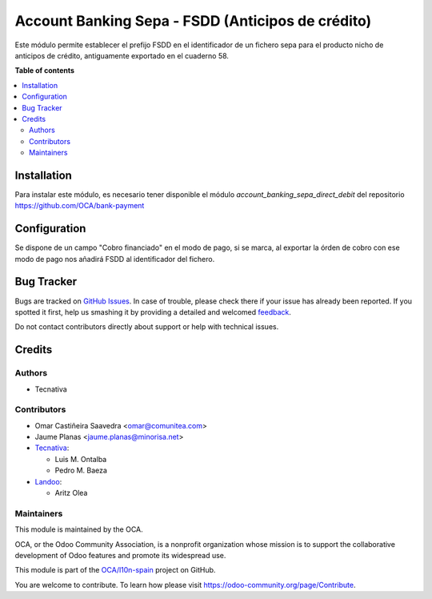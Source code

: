 ==================================================
Account Banking Sepa - FSDD (Anticipos de crédito)
==================================================

.. !!!!!!!!!!!!!!!!!!!!!!!!!!!!!!!!!!!!!!!!!!!!!!!!!!!!
   !! This file is generated by oca-gen-addon-readme !!
   !! changes will be overwritten.                   !!
   !!!!!!!!!!!!!!!!!!!!!!!!!!!!!!!!!!!!!!!!!!!!!!!!!!!!

.. |badge1| image:: https://img.shields.io/badge/maturity-Beta-yellow.png
    :target: https://odoo-community.org/page/development-status
    :alt: Beta
.. |badge2| image:: https://img.shields.io/badge/licence-AGPL--3-blue.png
    :target: http://www.gnu.org/licenses/agpl-3.0-standalone.html
    :alt: License: AGPL-3
.. |badge3| image:: https://img.shields.io/badge/github-OCA%2Fl10n--spain-lightgray.png?logo=github
    :target: https://github.com/OCA/l10n-spain/tree/14.0/l10n_es_account_banking_sepa_fsdd
    :alt: OCA/l10n-spain
.. |badge4| image:: https://img.shields.io/badge/weblate-Translate%20me-F47D42.png
    :target: https://translation.odoo-community.org/projects/l10n-spain-14-0/l10n-spain-14-0-l10n_es_account_banking_sepa_fsdd
    :alt: Translate me on Weblate
.. |badge5| image:: https://img.shields.io/badge/runbot-Try%20me-875A7B.png
    :target: https://runbot.odoo-community.org/runbot/189/14.0
    :alt: Try me on Runbot

|badge1| |badge2| |badge3| |badge4| |badge5| 

Este módulo permite establecer el prefijo FSDD en el identificador de un
fichero sepa para el producto nicho de anticipos de crédito, antiguamente
exportado en el cuaderno 58.

**Table of contents**

.. contents::
   :local:

Installation
============

Para instalar este módulo, es necesario tener disponible el módulo
*account_banking_sepa_direct_debit* del repositorio
https://github.com/OCA/bank-payment

Configuration
=============

Se dispone de un campo "Cobro financiado" en el modo de pago, si se marca,
al exportar la órden de cobro con ese modo de pago nos añadirá FSDD
al identificador del fichero.

Bug Tracker
===========

Bugs are tracked on `GitHub Issues <https://github.com/OCA/l10n-spain/issues>`_.
In case of trouble, please check there if your issue has already been reported.
If you spotted it first, help us smashing it by providing a detailed and welcomed
`feedback <https://github.com/OCA/l10n-spain/issues/new?body=module:%20l10n_es_account_banking_sepa_fsdd%0Aversion:%2014.0%0A%0A**Steps%20to%20reproduce**%0A-%20...%0A%0A**Current%20behavior**%0A%0A**Expected%20behavior**>`_.

Do not contact contributors directly about support or help with technical issues.

Credits
=======

Authors
~~~~~~~

* Tecnativa

Contributors
~~~~~~~~~~~~

* Omar Castiñeira Saavedra <omar@comunitea.com>
* Jaume Planas <jaume.planas@minorisa.net>
* `Tecnativa <https://www.tecnativa.com>`__:

  * Luis M. Ontalba
  * Pedro M. Baeza
* `Landoo <https://www.landoo.es/>`__:

  * Aritz Olea

Maintainers
~~~~~~~~~~~

This module is maintained by the OCA.

.. image:: https://odoo-community.org/logo.png
   :alt: Odoo Community Association
   :target: https://odoo-community.org

OCA, or the Odoo Community Association, is a nonprofit organization whose
mission is to support the collaborative development of Odoo features and
promote its widespread use.

This module is part of the `OCA/l10n-spain <https://github.com/OCA/l10n-spain/tree/14.0/l10n_es_account_banking_sepa_fsdd>`_ project on GitHub.

You are welcome to contribute. To learn how please visit https://odoo-community.org/page/Contribute.
